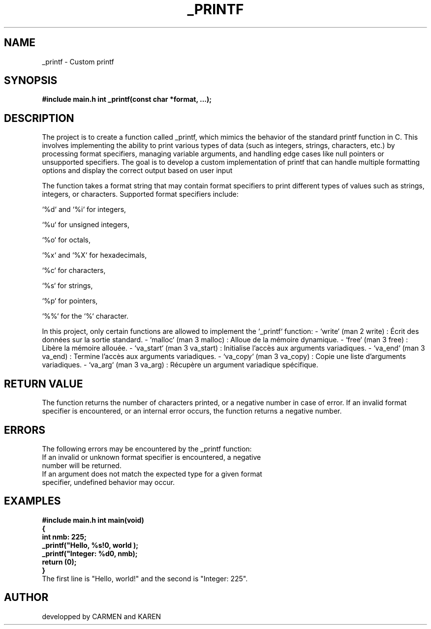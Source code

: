 .TH _PRINTF 3 "29-11-24" "Version 1.0" "Libc Manual"
.\"th definit les metadonnees de la man page (nom: _printf, section: 3, date: 29-11-24, version du programme: Version 1.0, categorie: libc manual pour une fonction c personnalisé)

.SH NAME
_printf \- Custom printf
.\" nom de la fonction et bieve description
.SH SYNOPSIS
.B #include "main.h"
.B int _printf(const char *format, ...);
.\"signature de la fonction

.SH DESCRIPTION
The project is to create a function called _printf, which mimics the behavior of the standard printf function in C. This involves implementing the ability to print various types of data (such as integers, strings, characters, etc.) by processing format specifiers, managing variable arguments, and handling edge cases like null pointers or unsupported specifiers. The goal is to develop a custom implementation of printf that can handle multiple formatting options and display the correct output based on user input

The function takes a format string that may contain format specifiers to print different types of values such as strings, integers, or characters.
Supported format specifiers include:

`%d` and `%i` for integers,

`%u` for unsigned integers,

`%o` for octals,

`%x` and `%X` for hexadecimals,

`%c` for characters,

`%s` for strings,

`%p` for pointers,

`%%` for the `%` character.

In this project, only certain functions are allowed to implement the `_printf` function:
- `write` (man 2 write) : Écrit des données sur la sortie standard.
- `malloc` (man 3 malloc) : Alloue de la mémoire dynamique.
- `free` (man 3 free) : Libère la mémoire allouée.
- `va_start` (man 3 va_start) : Initialise l'accès aux arguments variadiques.
- `va_end` (man 3 va_end) : Termine l'accès aux arguments variadiques.
- `va_copy` (man 3 va_copy) : Copie une liste d'arguments variadiques.
- `va_arg` (man 3 va_arg) : Récupère un argument variadique spécifique.

.\"description de la fonction, des specificateur et function et macros autorisé

.SH RETURN VALUE
The function returns the number of characters printed, or a negative number in case of error.
If an invalid format specifier is encountered, or an internal error occurs, the function returns a negative number.

.\"Explication sur la valeur de retour de la fonction

.SH ERRORS
The following errors may be encountered by the _printf function:
.TP
If an invalid or unknown format specifier is encountered, a negative number will be returned.
.TP
If an argument does not match the expected type for a given format specifier, undefined behavior may occur.
.\"Qu'est ce que la fonction retour en cas d'erreur

.SH EXAMPLES
.B #include "main.h"
.B int main(void)
.br
.B {
.br
.B int nmb: 225;
.br
.B _printf("Hello, %s!\n", "world");
.br
.B _printf("Integer: %d\n", nmb);
.br
.B return (0);
.br
.B }
.br
The first line is "Hello, world!" and the second is "Integer: 225".

.\"exemple de code en c

.SH AUTHOR
developped by CARMEN and KAREN
